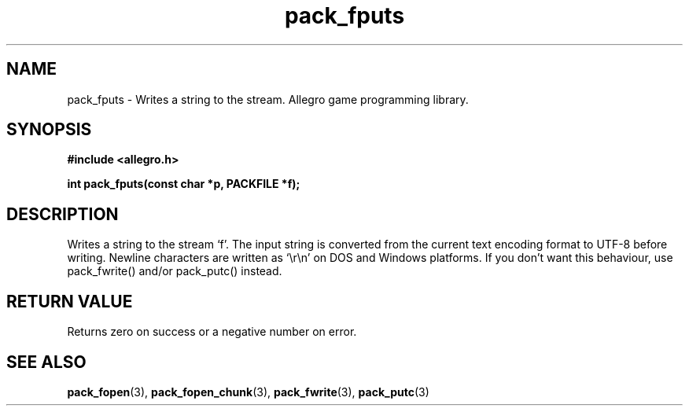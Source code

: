 .\" Generated by the Allegro makedoc utility
.TH pack_fputs 3 "version 4.4.3" "Allegro" "Allegro manual"
.SH NAME
pack_fputs \- Writes a string to the stream. Allegro game programming library.\&
.SH SYNOPSIS
.B #include <allegro.h>

.sp
.B int pack_fputs(const char *p, PACKFILE *f);
.SH DESCRIPTION
Writes a string to the stream `f'. The input string is converted from the
current text encoding format to UTF-8 before writing. Newline characters
are written as `\\r\\n' on DOS and Windows platforms. If you don't want this
behaviour, use pack_fwrite() and/or pack_putc() instead.
.SH "RETURN VALUE"
Returns zero on success or a negative number on error.

.SH SEE ALSO
.BR pack_fopen (3),
.BR pack_fopen_chunk (3),
.BR pack_fwrite (3),
.BR pack_putc (3)
